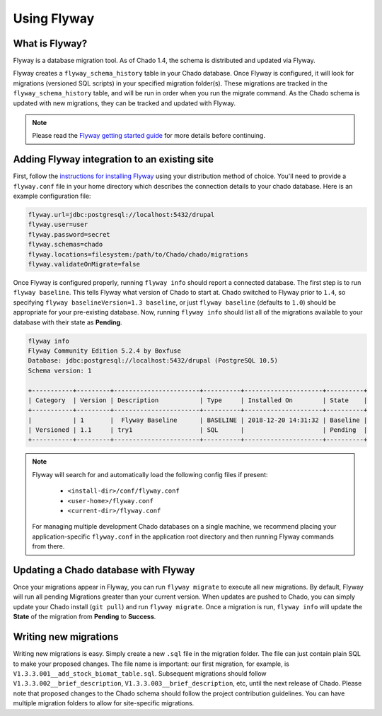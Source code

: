 Using Flyway
===============

What is Flyway?
----------------

Flyway is a database migration tool.  As of Chado 1.4, the schema is distributed and updated via Flyway.

Flyway creates a ``flyway_schema_history`` table in your Chado database.  Once Flyway is configured, it will look for migrations (versioned SQL scripts) in your specified migration folder(s).  These migrations are tracked in the ``flyway_schema_history`` table, and will be run in order when you run the migrate command.  As the Chado schema is updated with new migrations, they can be tracked and updated with Flyway.


.. note::

	Please read the `Flyway getting started guide <https://flywaydb.org/getstarted/>`_ for more details before continuing.


Adding Flyway integration to an existing site
------------------------------------------------

First, follow the `instructions for installing Flyway <https://flywaydb.org/getstarted/firststeps/commandline>`_ using your distribution method of choice. You'll need to provide a ``flyway.conf`` file in your home directory which describes the connection details to your chado database.  Here is an example configuration file:

.. code-block:: bash

  flyway.url=jdbc:postgresql://localhost:5432/drupal
  flyway.user=user
  flyway.password=secret
  flyway.schemas=chado
  flyway.locations=filesystem:/path/to/Chado/chado/migrations
  flyway.validateOnMigrate=false


Once Flyway is configured properly, running ``flyway info`` should report a connected database.  The first step is to run ``flyway baseline``.  This tells Flyway what version of Chado to start at.  Chado switched to Flyway prior to ``1.4``, so specifying ``flyway baselineVersion=1.3 baseline``, or just ``flyway baseline`` (defaults to ``1.0``) should be appropriate for your pre-existing database.  Now, running ``flyway info`` should list all of the migrations available to your database with their state as **Pending**.


.. code-block:: bash


    flyway info
    Flyway Community Edition 5.2.4 by Boxfuse
    Database: jdbc:postgresql://localhost:5432/drupal (PostgreSQL 10.5)
    Schema version: 1

    +-----------+---------+-----------------------+----------+---------------------+----------+
    | Category  | Version | Description           | Type     | Installed On        | State    |
    +-----------+---------+-----------------------+----------+---------------------+----------+
    |           | 1       |  Flyway Baseline      | BASELINE | 2018-12-20 14:31:32 | Baseline |
    | Versioned | 1.1     | try1                  | SQL      |                     | Pending  |
    +-----------+---------+-----------------------+----------+---------------------+----------+

.. note::

    Flyway will search for and automatically load the following config files if present:

        - ``<install-dir>/conf/flyway.conf``
        - ``<user-home>/flyway.conf``
        - ``<current-dir>/flyway.conf``

    For managing multiple development Chado databases on a single machine, we recommend placing your application-specific ``flyway.conf`` in the application root directory and then running Flyway commands from there.

Updating a Chado database with Flyway
-----------------------------------------------

Once your migrations appear in Flyway, you can run ``flyway migrate`` to execute all new migrations.  By default, Flyway will run all pending Migrations greater than your current version.  When updates are pushed to Chado, you can simply update your Chado install (``git pull``) and run ``flyway migrate``.  Once a migration is run, ``flyway info`` will update the **State** of the migration from **Pending** to **Success**.


Writing new migrations
--------------------------------

Writing new migrations is easy.  Simply create a new ``.sql`` file in the migration folder.  The file can just contain plain SQL to make your proposed changes.  The file name is important:  our first migration, for example, is ``V1.3.3.001__add_stock_biomat_table.sql``.  Subsequent migrations should follow ``V1.3.3.002__brief_description``, ``V1.3.3.003__brief_description``, etc, until the next release of Chado.
Please note that proposed changes to the Chado schema should follow the project contribution guidelines.  You can have multiple migration folders to allow for site-specific migrations.
